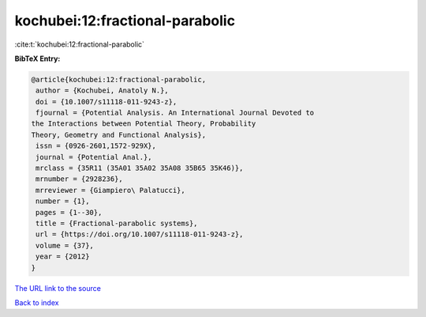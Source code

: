 kochubei:12:fractional-parabolic
================================

:cite:t:`kochubei:12:fractional-parabolic`

**BibTeX Entry:**

.. code-block:: bibtex

   @article{kochubei:12:fractional-parabolic,
    author = {Kochubei, Anatoly N.},
    doi = {10.1007/s11118-011-9243-z},
    fjournal = {Potential Analysis. An International Journal Devoted to
   the Interactions between Potential Theory, Probability
   Theory, Geometry and Functional Analysis},
    issn = {0926-2601,1572-929X},
    journal = {Potential Anal.},
    mrclass = {35R11 (35A01 35A02 35A08 35B65 35K46)},
    mrnumber = {2928236},
    mrreviewer = {Giampiero\ Palatucci},
    number = {1},
    pages = {1--30},
    title = {Fractional-parabolic systems},
    url = {https://doi.org/10.1007/s11118-011-9243-z},
    volume = {37},
    year = {2012}
   }

`The URL link to the source <ttps://doi.org/10.1007/s11118-011-9243-z}>`__


`Back to index <../By-Cite-Keys.html>`__
